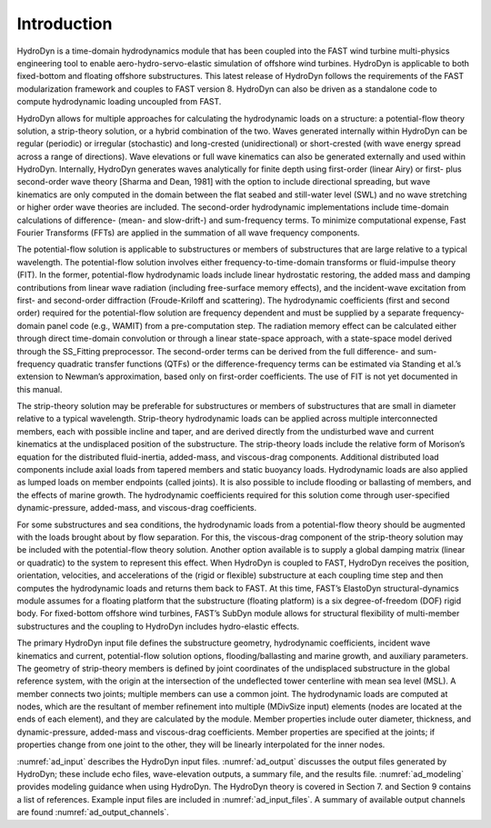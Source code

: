.. _ad_intro:

Introduction
============

HydroDyn is a time-domain hydrodynamics module that has been coupled 
into the FAST wind turbine multi-physics engineering tool to enable 
aero-hydro-servo-elastic simulation of offshore wind turbines. HydroDyn 
is applicable to both fixed-bottom and floating offshore substructures. 
This latest release of HydroDyn follows the requirements of the FAST 
modularization framework and couples to FAST version 8. HydroDyn can 
also be driven as a standalone code to compute hydrodynamic loading 
uncoupled from FAST.

HydroDyn allows for multiple approaches for calculating the hydrodynamic 
loads on a structure: a potential-flow theory solution, a strip-theory 
solution, or a hybrid combination of the two. Waves generated internally 
within HydroDyn can be regular (periodic) or irregular (stochastic) and 
long-crested (unidirectional) or short-crested (with wave energy spread 
across a range of directions). Wave elevations or full wave kinematics 
can also be generated externally and used within HydroDyn. Internally, 
HydroDyn generates waves analytically for finite depth using first-order 
(linear Airy) or first- plus second-order wave theory [Sharma and Dean, 1981] 
with the option to include directional spreading, but wave kinematics are 
only computed in the domain between the flat seabed and still-water level 
(SWL) and no wave stretching or higher order wave theories are included. 
The second-order hydrodynamic implementations include time-domain calculations 
of difference- (mean- and slow-drift-) and sum-frequency terms. To minimize 
computational expense, Fast Fourier Transforms (FFTs) are applied in the 
summation of all wave frequency components.

The potential-flow solution is applicable to substructures or members of 
substructures that are large relative to a typical wavelength. The 
potential-flow solution involves either frequency-to-time-domain transforms 
or fluid-impulse theory (FIT). In the former, potential-flow hydrodynamic 
loads include linear hydrostatic restoring, the added mass and damping 
contributions from linear wave radiation (including free-surface memory 
effects), and the incident-wave excitation from first- and second-order 
diffraction (Froude-Kriloff and scattering). The hydrodynamic coefficients 
(first and second order) required for the potential-flow solution are 
frequency dependent and must be supplied by a separate frequency-domain 
panel code (e.g., WAMIT) from a pre-computation step. The radiation memory 
effect can be calculated either through direct time-domain convolution or 
through a linear state-space approach, with a state-space model derived 
through the SS_Fitting preprocessor. The second-order terms can be derived 
from the full difference- and sum-frequency quadratic transfer functions 
(QTFs) or the difference-frequency terms can be estimated via Standing et 
al.’s extension to Newman’s approximation, based only on first-order 
coefficients. The use of FIT is not yet documented in this manual.

The strip-theory solution may be preferable for substructures or members of 
substructures that are small in diameter relative to a typical wavelength. 
Strip-theory hydrodynamic loads can be applied across multiple interconnected 
members, each with possible incline and taper, and are derived directly from 
the undisturbed wave and current kinematics at the undisplaced position of the 
substructure. The strip-theory loads include the relative form of Morison’s 
equation for the distributed fluid-inertia, added-mass, and viscous-drag 
components. Additional distributed load components include axial loads from 
tapered members and static buoyancy loads. Hydrodynamic loads are also applied 
as lumped loads on member endpoints (called joints). It is also possible 
to include flooding or ballasting of members, and the effects of marine 
growth. The hydrodynamic coefficients required for this solution come 
through user-specified dynamic-pressure, added-mass, and viscous-drag coefficients.

For some substructures and sea conditions, the hydrodynamic loads from a 
potential-flow theory should be augmented with the loads brought about by 
flow separation. For this, the viscous-drag component of the strip-theory 
solution may be included with the potential-flow theory solution. 
Another option available is to supply a global damping matrix (linear or 
quadratic) to the system to represent this effect.
When HydroDyn is coupled to FAST, HydroDyn receives the position, 
orientation, velocities, and accelerations of the (rigid or flexible) 
substructure at each coupling time step and then computes the hydrodynamic 
loads and returns them back to FAST. At this time, FAST’s ElastoDyn 
structural-dynamics module assumes for a floating platform that the 
substructure (floating platform) is a six degree-of-freedom (DOF) rigid 
body. For fixed-bottom offshore wind turbines, FAST’s SubDyn module 
allows for structural flexibility of multi-member substructures and 
the coupling to HydroDyn includes hydro-elastic effects.

The primary HydroDyn input file defines the substructure geometry, 
hydrodynamic coefficients, incident wave kinematics and current, 
potential-flow solution options, flooding/ballasting and marine growth, 
and auxiliary parameters. The geometry of strip-theory members is 
defined by joint coordinates of the undisplaced substructure in the 
global reference system, with the origin at the intersection of the 
undeflected tower centerline with mean sea level (MSL). A member connects 
two joints; multiple members can use a common joint. The hydrodynamic 
loads are computed at nodes, which are the resultant of member refinement 
into multiple (MDivSize input) elements (nodes are located at the ends 
of each element), and they are calculated by the module. Member properties 
include outer diameter, thickness, and dynamic-pressure, added-mass and 
viscous-drag coefficients. Member properties are specified at the joints; 
if properties change from one joint to the other, they will be linearly 
interpolated for the inner nodes.


:numref:`ad_input` describes the HydroDyn input files. 
:numref:`ad_output` discusses the output files generated by HydroDyn; 
these include echo files, wave-elevation outputs, a summary 
file, and the results file. 
:numref:`ad_modeling` provides modeling guidance when using HydroDyn. The HydroDyn theory is covered in 
Section 7. and Section 9 contains a 
list of references. 
Example input files are included in :numref:`ad_input_files`. 
A summary of available output channels are found :numref:`ad_output_channels`.
